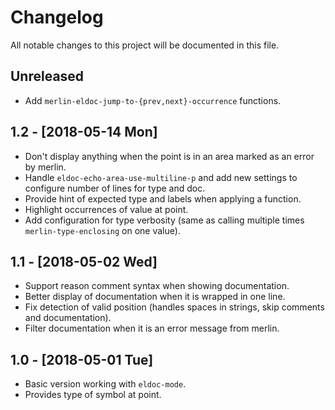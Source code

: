* Changelog

All notable changes to this project will be documented in this file.

** Unreleased

   - Add ~merlin-eldoc-jump-to-{prev,next}-occurrence~ functions.

** 1.2 - [2018-05-14 Mon]

   - Don't display anything when the point is in an area marked as an
     error by merlin.
   - Handle ~eldoc-echo-area-use-multiline-p~ and add new settings to
     configure number of lines for type and doc.
   - Provide hint of expected type and labels when applying a
     function.
   - Highlight occurrences of value at point.
   - Add configuration for type verbosity (same as calling multiple
     times ~merlin-type-enclosing~ on one value).

** 1.1 - [2018-05-02 Wed]

   - Support reason comment syntax when showing documentation.
   - Better display of documentation when it is wrapped in one line.
   - Fix detection of valid position (handles spaces in strings, skip
     comments and documentation).
   - Filter documentation when it is an error message from merlin.

** 1.0 - [2018-05-01 Tue]

   - Basic version working with ~eldoc-mode~.
   - Provides type of symbol at point.
